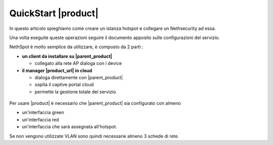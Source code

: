 ====================
QuickStart |product|
====================

In questo articolo spieghiamo come creare un istanza hotspot e collegare un Nethsecurity ad essa.

Una volta eseguite queste operazioni seguire il documento apposito sulle configurazioni del servizio.


NethSpot è molto semplice da utilizzare, è composto da 2 parti :

* **un client da installare su |parent_product|**
  
  * collegato alla rete AP dialoga con i device

* **il manager |product_url| in cloud**

  * dialoga direttamente con |parent_product|
  * ospita il captive portal cloud
  * permette la gestione totale del servizio


.. figure:: _static/schema1.png
   :width: 600


Per usare |product| è necessario che |parent_product| sia configurato con almeno

* un'interfaccia green
* un'interfaccia red
* un'interfaccia che sarà assegnata all'hotspot.

Se non vengono utilizzate VLAN sono quindi necessarie almeno 3 schede di rete.

